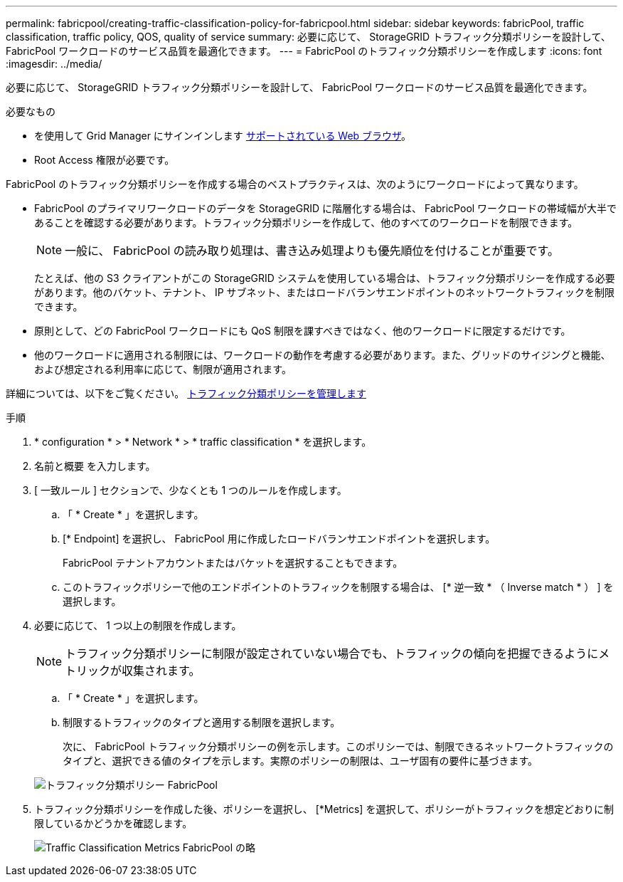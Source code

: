 ---
permalink: fabricpool/creating-traffic-classification-policy-for-fabricpool.html 
sidebar: sidebar 
keywords: fabricPool, traffic classification, traffic policy, QOS, quality of service 
summary: 必要に応じて、 StorageGRID トラフィック分類ポリシーを設計して、 FabricPool ワークロードのサービス品質を最適化できます。 
---
= FabricPool のトラフィック分類ポリシーを作成します
:icons: font
:imagesdir: ../media/


[role="lead"]
必要に応じて、 StorageGRID トラフィック分類ポリシーを設計して、 FabricPool ワークロードのサービス品質を最適化できます。

.必要なもの
* を使用して Grid Manager にサインインします xref:../admin/web-browser-requirements.adoc[サポートされている Web ブラウザ]。
* Root Access 権限が必要です。


FabricPool のトラフィック分類ポリシーを作成する場合のベストプラクティスは、次のようにワークロードによって異なります。

* FabricPool のプライマリワークロードのデータを StorageGRID に階層化する場合は、 FabricPool ワークロードの帯域幅が大半であることを確認する必要があります。トラフィック分類ポリシーを作成して、他のすべてのワークロードを制限できます。
+

NOTE: 一般に、 FabricPool の読み取り処理は、書き込み処理よりも優先順位を付けることが重要です。

+
たとえば、他の S3 クライアントがこの StorageGRID システムを使用している場合は、トラフィック分類ポリシーを作成する必要があります。他のバケット、テナント、 IP サブネット、またはロードバランサエンドポイントのネットワークトラフィックを制限できます。

* 原則として、どの FabricPool ワークロードにも QoS 制限を課すべきではなく、他のワークロードに限定するだけです。
* 他のワークロードに適用される制限には、ワークロードの動作を考慮する必要があります。また、グリッドのサイジングと機能、および想定される利用率に応じて、制限が適用されます。


詳細については、以下をご覧ください。 xref:../admin/managing-traffic-classification-policies.adoc[トラフィック分類ポリシーを管理します]

.手順
. * configuration * > * Network * > * traffic classification * を選択します。
. 名前と概要 を入力します。
. [ 一致ルール ] セクションで、少なくとも 1 つのルールを作成します。
+
.. 「 * Create * 」を選択します。
.. [* Endpoint] を選択し、 FabricPool 用に作成したロードバランサエンドポイントを選択します。
+
FabricPool テナントアカウントまたはバケットを選択することもできます。

.. このトラフィックポリシーで他のエンドポイントのトラフィックを制限する場合は、 [* 逆一致 * （ Inverse match * ） ] を選択します。


. 必要に応じて、 1 つ以上の制限を作成します。
+

NOTE: トラフィック分類ポリシーに制限が設定されていない場合でも、トラフィックの傾向を把握できるようにメトリックが収集されます。

+
.. 「 * Create * 」を選択します。
.. 制限するトラフィックのタイプと適用する制限を選択します。
+
次に、 FabricPool トラフィック分類ポリシーの例を示します。このポリシーでは、制限できるネットワークトラフィックのタイプと、選択できる値のタイプを示します。実際のポリシーの制限は、ユーザ固有の要件に基づきます。

+
image::../media/traffic_classification_policy_for_fabricpool.png[トラフィック分類ポリシー FabricPool]



. トラフィック分類ポリシーを作成した後、ポリシーを選択し、 [*Metrics] を選択して、ポリシーがトラフィックを想定どおりに制限しているかどうかを確認します。
+
image::../media/traffic_classification_metrics_fabricpool.png[Traffic Classification Metrics FabricPool の略]


